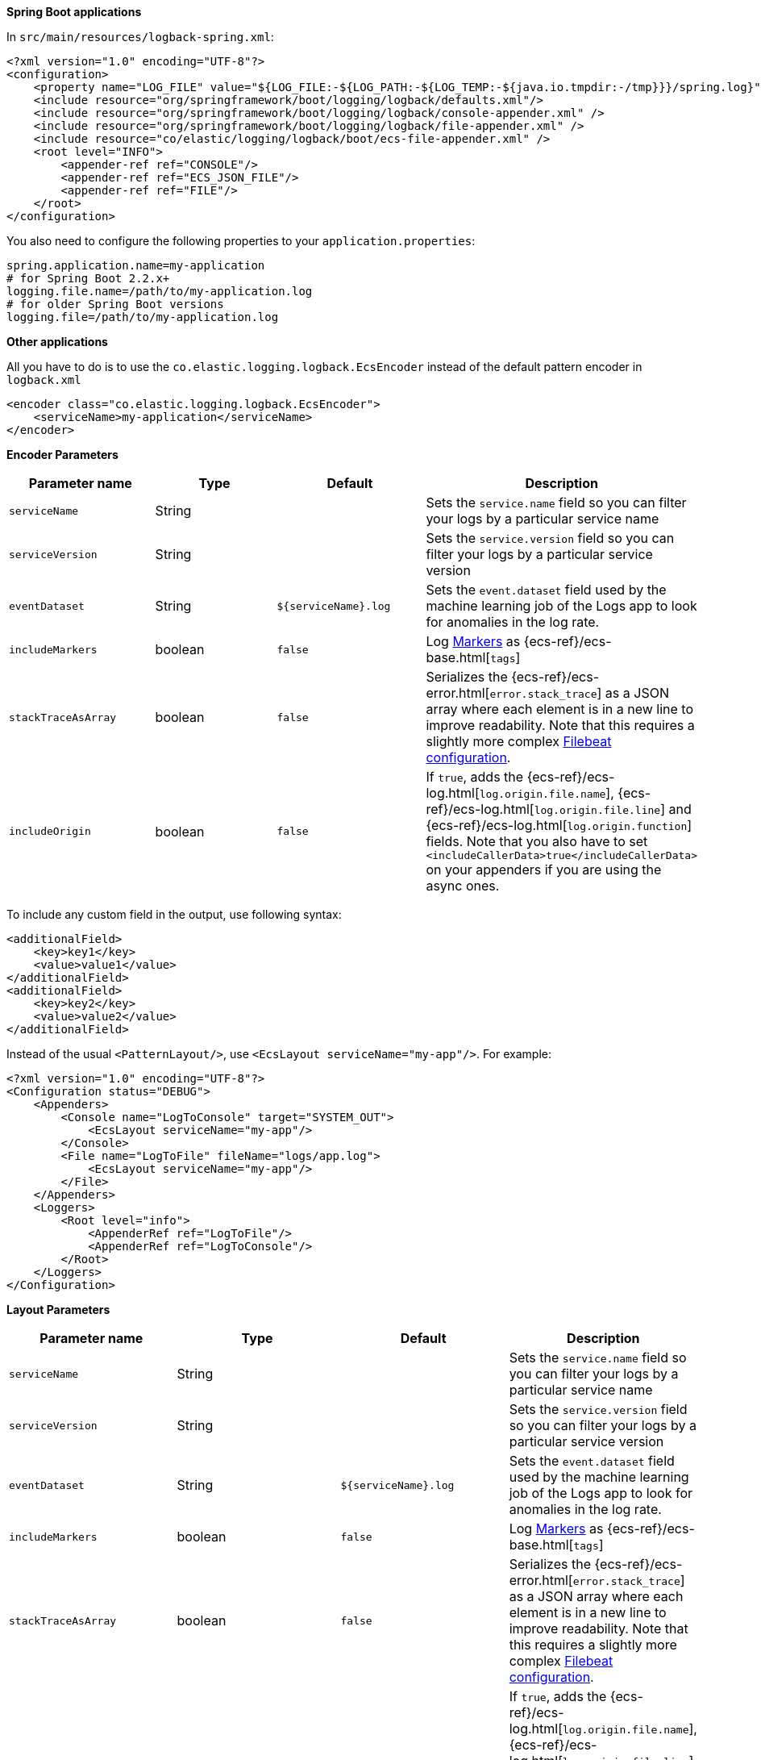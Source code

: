 // tag::logback[]
**Spring Boot applications**

In `src/main/resources/logback-spring.xml`:

[source,xml]
----
<?xml version="1.0" encoding="UTF-8"?>
<configuration>
    <property name="LOG_FILE" value="${LOG_FILE:-${LOG_PATH:-${LOG_TEMP:-${java.io.tmpdir:-/tmp}}}/spring.log}"/>
    <include resource="org/springframework/boot/logging/logback/defaults.xml"/>
    <include resource="org/springframework/boot/logging/logback/console-appender.xml" />
    <include resource="org/springframework/boot/logging/logback/file-appender.xml" />
    <include resource="co/elastic/logging/logback/boot/ecs-file-appender.xml" />
    <root level="INFO">
        <appender-ref ref="CONSOLE"/>
        <appender-ref ref="ECS_JSON_FILE"/>
        <appender-ref ref="FILE"/>
    </root>
</configuration>
----

You also need to configure the following properties to your `application.properties`:

[source,properties]
----
spring.application.name=my-application
# for Spring Boot 2.2.x+
logging.file.name=/path/to/my-application.log
# for older Spring Boot versions
logging.file=/path/to/my-application.log
----

**Other applications**

All you have to do is to use the `co.elastic.logging.logback.EcsEncoder` instead of the default pattern encoder in `logback.xml`

[source,xml]
----
<encoder class="co.elastic.logging.logback.EcsEncoder">
    <serviceName>my-application</serviceName>
</encoder>
----

**Encoder Parameters**

|===
|Parameter name   |Type   |Default| Description

|`serviceName`
|String
|
|Sets the `service.name` field so you can filter your logs by a particular service name

|`serviceVersion`
|String
|
|Sets the `service.version` field so you can filter your logs by a particular service version

|`eventDataset`
|String
|`${serviceName}.log`
|Sets the `event.dataset` field used by the machine learning job of the Logs app to look for anomalies in the log rate.

|`includeMarkers`
|boolean
|`false`
|Log https://logging.apache.org/log4j/2.0/manual/markers.html[Markers] as {ecs-ref}/ecs-base.html[`tags`]

|`stackTraceAsArray`
|boolean
|`false`
|Serializes the {ecs-ref}/ecs-error.html[`error.stack_trace`] as a JSON array where each element is in a new line to improve readability.
Note that this requires a slightly more complex <<setup-stack-trace-as-array, Filebeat configuration>>.

|`includeOrigin`
|boolean
|`false`
|If `true`, adds the {ecs-ref}/ecs-log.html[`log.origin.file.name`],
 {ecs-ref}/ecs-log.html[`log.origin.file.line`] and {ecs-ref}/ecs-log.html[`log.origin.function`] fields.
 Note that you also have to set `<includeCallerData>true</includeCallerData>` on your appenders if you are using the async ones.
|===

To include any custom field in the output, use following syntax:

[source,xml]
----
<additionalField>
    <key>key1</key>
    <value>value1</value>
</additionalField>
<additionalField>
    <key>key2</key>
    <value>value2</value>
</additionalField>
----

// end::logback[]

// tag::log4j2[]
Instead of the usual `<PatternLayout/>`, use `<EcsLayout serviceName="my-app"/>`.
For example:

[source,xml]
----
<?xml version="1.0" encoding="UTF-8"?>
<Configuration status="DEBUG">
    <Appenders>
        <Console name="LogToConsole" target="SYSTEM_OUT">
            <EcsLayout serviceName="my-app"/>
        </Console>
        <File name="LogToFile" fileName="logs/app.log">
            <EcsLayout serviceName="my-app"/>
        </File>
    </Appenders>
    <Loggers>
        <Root level="info">
            <AppenderRef ref="LogToFile"/>
            <AppenderRef ref="LogToConsole"/>
        </Root>
    </Loggers>
</Configuration>
----

**Layout Parameters**

|===
|Parameter name   |Type   |Default |Description

|`serviceName`
|String
|
|Sets the `service.name` field so you can filter your logs by a particular service name

|`serviceVersion`
|String
|
|Sets the `service.version` field so you can filter your logs by a particular service version

|`eventDataset`
|String
|`${serviceName}.log`
|Sets the `event.dataset` field used by the machine learning job of the Logs app to look for anomalies in the log rate.

|`includeMarkers`
|boolean
|`false`
|Log https://logging.apache.org/log4j/2.0/manual/markers.html[Markers] as {ecs-ref}/ecs-base.html[`tags`]

|`stackTraceAsArray`
|boolean
|`false`
|Serializes the {ecs-ref}/ecs-error.html[`error.stack_trace`] as a JSON array where each element is in a new line to improve readability.
 Note that this requires a slightly more complex <<setup-stack-trace-as-array, Filebeat configuration>>.

|`includeOrigin`
|boolean
|`false`
|If `true`, adds the {ecs-ref}/ecs-log.html[`log.origin.file.name`],
 {ecs-ref}/ecs-log.html[`log.origin.file.line`] and {ecs-ref}/ecs-log.html[`log.origin.function`] fields.
 Note that you also have to set `includeLocation="true"` on your loggers and appenders if you are using the async ones.
|===

To include any custom field in the output, use following syntax:

[source,xml]
----
  <EcsLayout>
    <KeyValuePair key="key1" value="constant value"/>
    <KeyValuePair key="key2" value="$${ctx:key}"/>
  </EcsLayout>
----

Custom fields are included in the order they are declared. The values support https://logging.apache.org/log4j/2.x/manual/lookups.html[lookups].

NOTE: The log4j2 `EcsLayout` does not allocate any memory (unless the log event contains an `Exception`) to reduce GC pressure.
This is achieved by manually serializing JSON so that no intermediate JSON or map representation of a log event is needed.
// end::log4j2[]

// tag::log4j[]
Instead of the usual layout class `"org.apache.log4j.PatternLayout"`, use `"co.elastic.logging.log4j.EcsLayout"`.
For example:

[source,xml]
----
<?xml version="1.0" encoding="UTF-8"?>
<!DOCTYPE log4j:configuration SYSTEM "log4j.dtd">
<log4j:configuration xmlns:log4j="http://jakarta.apache.org/log4j/">
    <appender name="LogToConsole" class="org.apache.log4j.ConsoleAppender">
        <param name="Target" value="System.out"/>
        <layout class="co.elastic.logging.log4j.EcsLayout">
            <param name="serviceName" value="my-app"/>
        </layout>
    </appender>
    <appender name="LogToFile" class="org.apache.log4j.RollingFileAppender">
        <param name="File" value="logs/app.log"/>
        <layout class="co.elastic.logging.log4j.EcsLayout">
            <param name="serviceName" value="my-app"/>
        </layout>
    </appender>
    <root>
        <priority value="INFO"/>
        <appender-ref ref="LogToFile"/>
        <appender-ref ref="LogToConsole"/>
    </root>
</log4j:configuration>
----


**Layout Parameters**

|===
|Parameter name   |Type   |Default |Description

|`serviceName`
|String
|
|Sets the `service.name` field so you can filter your logs by a particular service name

|`serviceVersion`
|String
|
|Sets the `service.version` field so you can filter your logs by a particular service version

|`eventDataset`
|String
|`${serviceName}.log`
|Sets the `event.dataset` field used by the machine learning job of the Logs app to look for anomalies in the log rate.

|`stackTraceAsArray`
|boolean
|`false`
|Serializes the {ecs-ref}/ecs-error.html[`error.stack_trace`] as a JSON array where each element is in a new line to improve readability.
Note that this requires a slightly more complex <<setup-stack-trace-as-array, Filebeat configuration>>.

|`includeOrigin`
|boolean
|`false`
|If `true`, adds the {ecs-ref}/ecs-log.html[`log.origin.file.name`],
{ecs-ref}/ecs-log.html[`log.origin.file.line`] and {ecs-ref}/ecs-log.html[`log.origin.function`] fields.
Note that you also have to set `<param name="LocationInfo" value="true"/>` if you are using `AsyncAppender`.
|===

To include any custom field in the output, use following syntax:

[source,xml]
----
<layout class="co.elastic.logging.log4j.EcsLayout">
   <param name="additionalField" value="key1=value1"/>
   <param name="additionalField" value="key2=value2"/>
</layout>
----

Custom fields are included in the order they are declared.
// end::log4j[]

// tag::jul[]
Specify `co.elastic.logging.jul.EcsFormatter` as `formatter` for the required log handler.

For example, in `$CATALINA_HOME/conf/logging.properties`:

[source, properties]
----
java.util.logging.ConsoleHandler.level = FINE
java.util.logging.ConsoleHandler.formatter = co.elastic.logging.jul.EcsFormatter
co.elastic.logging.jul.EcsFormatter.serviceName=my-app
----

**Layout Parameters**

|===
|Parameter name   |Type   |Default |Description

|`serviceName`
|String
|
|Sets the `service.name` field so you can filter your logs by a particular service name

|`serviceVersion`
|String
|
|Sets the `service.version` field so you can filter your logs by a particular service version

|`eventDataset`
|String
|`${serviceName}.log`
|Sets the `event.dataset` field used by the machine learning job of the Logs app to look for anomalies in the log rate.

|`stackTraceAsArray`
|boolean
|`false`
|Serializes the {ecs-ref}/ecs-error.html[`error.stack_trace`] as a JSON array where each element is in a new line to improve readability. Note that this requires a slightly more complex [Filebeat configuration](../README.md#when-stacktraceasarray-is-enabled).

|`includeOrigin`
|boolean
|`false`
|If `true`, adds the {ecs-ref}/ecs-log.html[`log.origin.file.name`],
 {ecs-ref}/ecs-log.html[`log.origin.file.line`] and {ecs-ref}/ecs-log.html[`log.origin.function`] fields.
 Note that JUL does not stores line number and `log.origin.file.line` will have '1' value.

|`additionalFields`
|String
|
|Adds additional static fields to all log events.
 The fields are specified as comma-separated key-value pairs.
 Example: `co.elastic.logging.jul.EcsFormatter.additionalFields=key1=value1,key2=value2`.
|===
// end::jul[]

// tag::jboss[]
Specify `co.elastic.logging.jboss.logmanager.EcsFormatter` as `formatter` for the required log handler.

For example, with Wildfly, create a `jboss-logmanager-ecs-formatter` module:

[source,bash]
----
$WILDFLY_HOME/bin/jboss-cli.sh -c 'module add --name=co.elastic.logging.jboss-logmanager-ecs-formatter --resources=jboss-logmanager-ecs-formatter-${ecs-logging-java.version}.jar:/tmp/ecs-logging-core-${ecs-logging-java.version}.jar --dependencies=org.jboss.logmanager'
----

Add the formatter to a handler in the logging subsystem:

[source,bash]
----
$WILDFLY_HOME/bin/jboss-cli.sh -c '/subsystem=logging/custom-formatter=ECS:add(module=co.elastic.logging.jboss-logmanager-ecs-formatter, class=co.elastic.logging.jboss.logmanager.EcsFormatter, properties={serviceName=my-app}),\
                                   /subsystem=logging/console-handler=CONSOLE:write-attribute(name=named-formatter,value=ECS)'
----

**Layout Parameters**

|===
|Parameter name   |Type   |Default |Description

|`serviceName`
|String
|
|Sets the `service.name` field so you can filter your logs by a particular service name

|`serviceVersion`
|String
|
|Sets the `service.version` field so you can filter your logs by a particular service version

|`eventDataset`
|String
|`${serviceName}.log`
|Sets the `event.dataset` field used by the machine learning job of the Logs app to look for anomalies in the log rate.

|`stackTraceAsArray`
|boolean
|`false`
|Serializes the {ecs-ref}/ecs-error.html[`error.stack_trace`] as a JSON array where each element is in a new line to improve readability. Note that this requires a slightly more complex <<setup-stack-trace-as-array, Filebeat configuration>>.

|`includeOrigin`
|boolean
|`false`
|If `true`, adds the {ecs-ref}/ecs-log.html[`log.origin.file.name`],
 {ecs-ref}/ecs-log.html[`log.origin.file.line`] and {ecs-ref}/ecs-log.html[`log.origin.function`] fields.

|`additionalFields`
|String
|
|Adds additional static fields to all log events.
 The fields are specified as comma-separated key-value pairs.
 Example: `additionalFields=key1=value1,key2=value2`.
|===
// end::jboss[]
